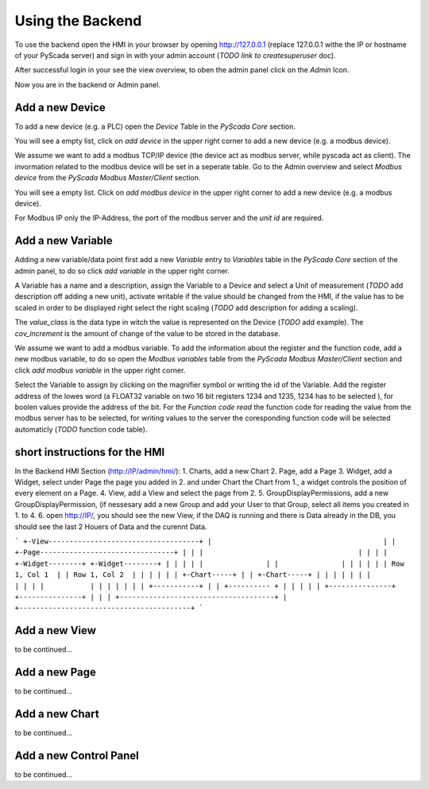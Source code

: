 Using the Backend
=================

To use the backend open the HMI in your browser by opening http://127.0.0.1 
(replace 127.0.0.1 withe the IP or hostname of your PyScada server) and sign in 
with your admin account (*TODO link to createsuperuser* doc).

.. image:: pic/backend_core_add_device.png

After successful login in your see the view overview, to oben the admin panel 
click on the *Admin* Icon.

.. image:: pic/Frontend_view_overview_admin_empty.png

Now you are in the backend or Admin panel.

.. image:: pic/Backend_overview.png


Add a new Device
----------------

To add a new device (e.g. a PLC) open the *Device* Table in the *PyScada Core* 
section.

.. image:: pic/backend_core_add_device.png

You will see a empty list, click on *add device* in the upper right corner to 
add a new device (e.g. a modbus device).

.. image:: pic/backend_core_save_1_device.png

We assume we want to add a modbus TCP/IP device (the device act as modbus server, 
while pyscada act as client). 
The invormation related to the modbus device will be set in a seperate table. 
Go to the Admin overview and select *Modbus device* from the 
*PyScada Modbus Master/Client* section.

.. image:: pic/backend_modbus_overview.png

You will see a empty list. Click on *add modbus device* in the upper right 
corner to add a new device (e.g. a modbus device).

.. image:: pic/backend_modbus_save_device.png

For Modbus IP only the IP-Address, the port of the modbus server and the 
*unit id* are required.

Add a new Variable
------------------

Adding a new variable/data point first add a new *Variable* entry to *Variables* 
table in the *PyScada Core* section of the admin panel, to do so click 
*add variable* in the upper right corner.

.. image:: pic/backend_core_add_variable.png

A Variable has a name and a description, assign the Variable to a Device and 
select a Unit of measurement (*TODO* add description off adding a new unit), 
activate writable if the value should be changed from the HMI, if the value has 
to be scaled in order to be displayed right select the right scaling 
(*TODO* add description for adding a scaling).

The *value_class* is the data type in witch the value is represented on the Device 
(*TODO* add example). 
The *cov_increment* is the amount of change of the value to be stored in the database.


.. image:: pic/backend_core_save_variable.png


We assume we want to add a modbus variable. To add the information about the 
register and the function code, add a new modbus variable, to do so open the 
*Modbus variables* table from the *PyScada Modbus Master/Client* section and click 
*add modbus variable* in the upper right corner.

.. image:: pic/backend_modbus_add_variable.png

Select the Variable to assign by clicking on the magnifier symbol or writing the 
id of the Variable. Add the register address of the lowes word (a FLOAT32 variable 
on two 16 bit registers 1234 and 1235, 1234 has to be selected ), for boolen 
values provide the address of the bit. For the *Function code read* the function 
code for reading the value from the modbus server has to be selected, for writing 
values to the server the coresponding function code will be selected automaticly 
(*TODO* function code table). 

.. image:: pic/backend_modbus_save_device.png

short instructions for the HMI
------------------------------


In the Backend HMI Section (http://IP/admin/hmi/):
1. Charts, add a new Chart
2. Page, add a Page
3. Widget, add a Widget, select under Page the page you added in 2. and under Chart the Chart from 1., a widget controls the position of every element on a Page.
4. View, add a View and select the page from 2.
5. GroupDisplayPermissions, add a new GroupDisplayPermission, (if nessesary add a new Group and add your User to that Group, select all items you created in 1. to 4.
6. open http://IP/, you should see the new View, if the DAQ is running and there is Data already in the DB, you should see the last 2 Houers of Data and the curennt Data.

```
+-View------------------------------------+
|                                         |
| +-Page--------------------------------+ |
| |                                     | |
| | +-Widget--------+ +-Widget--------+ | |
| | |               | |               | | |
| | | Row 1, Col 1  | | Row 1, Col 2  | | |
| | | +-Chart-----+ | | +-Chart-----+ | | |
| | | |           | | | |           | | | |
| | | +-----------+ | | +---------- + | | |
| | +---------------+ +---------------+ | |
| +-------------------------------------+ |
+-----------------------------------------+
```



Add a new View
--------------

to be continued...


Add a new Page
--------------

to be continued...


Add a new Chart
---------------

to be continued...

Add a new Control Panel
-----------------------

to be continued...

